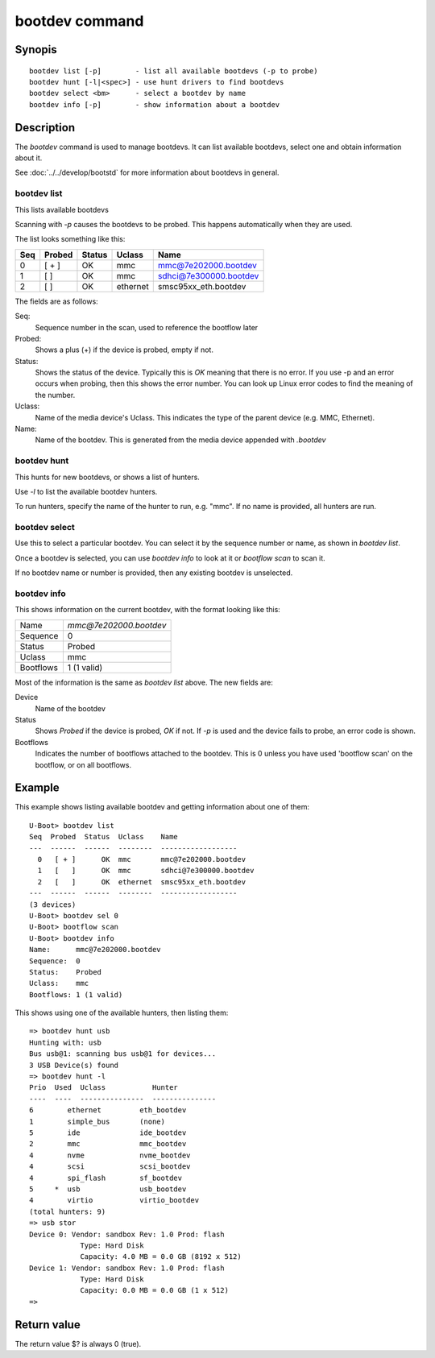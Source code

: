 .. SPDX-License-Identifier: GPL-2.0+:

.. index::
   single: bootdev (command)

bootdev command
===============

Synopis
-------

::

    bootdev list [-p]        - list all available bootdevs (-p to probe)
    bootdev hunt [-l|<spec>] - use hunt drivers to find bootdevs
    bootdev select <bm>      - select a bootdev by name
    bootdev info [-p]        - show information about a bootdev

Description
-----------

The `bootdev` command is used to manage bootdevs. It can list available
bootdevs, select one and obtain information about it.

See :doc:`../../develop/bootstd` for more information about bootdevs in general.


bootdev list
~~~~~~~~~~~~

This lists available bootdevs

Scanning with `-p` causes the bootdevs to be probed. This happens automatically
when they are used.

The list looks something like this:

===  ======  ======  ========  =========================
Seq  Probed  Status  Uclass    Name
===  ======  ======  ========  =========================
  0   [ + ]      OK  mmc       mmc@7e202000.bootdev
  1   [   ]      OK  mmc       sdhci@7e300000.bootdev
  2   [   ]      OK  ethernet  smsc95xx_eth.bootdev
===  ======  ======  ========  =========================


The fields are as follows:

Seq:
    Sequence number in the scan, used to reference the bootflow later

Probed:
    Shows a plus (+) if the device is probed, empty if not.

Status:
    Shows the status of the device. Typically this is `OK` meaning that there is
    no error. If you use -p and an error occurs when probing, then this shows
    the error number. You can look up Linux error codes to find the meaning of
    the number.

Uclass:
    Name of the media device's Uclass. This indicates the type of the parent
    device (e.g. MMC, Ethernet).

Name:
    Name of the bootdev. This is generated from the media device appended
    with `.bootdev`


bootdev hunt
~~~~~~~~~~~~

This hunts for new bootdevs, or shows a list of hunters.

Use `-l` to list the available bootdev hunters.

To run hunters, specify the name of the hunter to run, e.g. "mmc". If no
name is provided, all hunters are run.


bootdev select
~~~~~~~~~~~~~~

Use this to select a particular bootdev. You can select it by the sequence
number or name, as shown in `bootdev list`.

Once a bootdev is selected, you can use `bootdev info` to look at it or
`bootflow scan` to scan it.

If no bootdev name or number is provided, then any existing bootdev is
unselected.


bootdev info
~~~~~~~~~~~~

This shows information on the current bootdev, with the format looking like
this:

=========  =======================
Name       `mmc@7e202000.bootdev`
Sequence   0
Status     Probed
Uclass     mmc
Bootflows  1 (1 valid)
=========  =======================

Most of the information is the same as `bootdev list` above. The new fields
are:

Device
    Name of the bootdev

Status
    Shows `Probed` if the device is probed, `OK` if not. If `-p` is used and the
    device fails to probe, an error code is shown.

Bootflows
    Indicates the number of bootflows attached to the bootdev. This is 0
    unless you have used 'bootflow scan' on the bootflow, or on all bootflows.


Example
-------

This example shows listing available bootdev and getting information about
one of them::

   U-Boot> bootdev list
   Seq  Probed  Status  Uclass    Name
   ---  ------  ------  --------  ------------------
     0   [ + ]      OK  mmc       mmc@7e202000.bootdev
     1   [   ]      OK  mmc       sdhci@7e300000.bootdev
     2   [   ]      OK  ethernet  smsc95xx_eth.bootdev
   ---  ------  ------  --------  ------------------
   (3 devices)
   U-Boot> bootdev sel 0
   U-Boot> bootflow scan
   U-Boot> bootdev info
   Name:      mmc@7e202000.bootdev
   Sequence:  0
   Status:    Probed
   Uclass:    mmc
   Bootflows: 1 (1 valid)

This shows using one of the available hunters, then listing them::

    => bootdev hunt usb
    Hunting with: usb
    Bus usb@1: scanning bus usb@1 for devices...
    3 USB Device(s) found
    => bootdev hunt -l
    Prio  Used  Uclass           Hunter
    ----  ----  ---------------  ---------------
    6        ethernet         eth_bootdev
    1        simple_bus       (none)
    5        ide              ide_bootdev
    2        mmc              mmc_bootdev
    4        nvme             nvme_bootdev
    4        scsi             scsi_bootdev
    4        spi_flash        sf_bootdev
    5     *  usb              usb_bootdev
    4        virtio           virtio_bootdev
    (total hunters: 9)
    => usb stor
    Device 0: Vendor: sandbox Rev: 1.0 Prod: flash
                Type: Hard Disk
                Capacity: 4.0 MB = 0.0 GB (8192 x 512)
    Device 1: Vendor: sandbox Rev: 1.0 Prod: flash
                Type: Hard Disk
                Capacity: 0.0 MB = 0.0 GB (1 x 512)
    =>


Return value
------------

The return value $? is always 0 (true).
